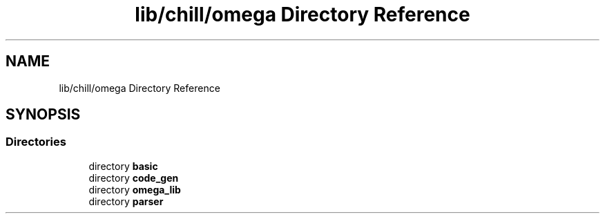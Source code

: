 .TH "lib/chill/omega Directory Reference" 3 "Sun Jul 12 2020" "My Project" \" -*- nroff -*-
.ad l
.nh
.SH NAME
lib/chill/omega Directory Reference
.SH SYNOPSIS
.br
.PP
.SS "Directories"

.in +1c
.ti -1c
.RI "directory \fBbasic\fP"
.br
.ti -1c
.RI "directory \fBcode_gen\fP"
.br
.ti -1c
.RI "directory \fBomega_lib\fP"
.br
.ti -1c
.RI "directory \fBparser\fP"
.br
.in -1c
